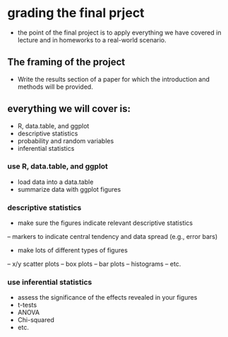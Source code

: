 * grading the final prject
- the point of the final project is to apply everything we have covered in
  lecture and in homeworks to a real-world scenario.
  
** The framing of the project 
- Write the results section of a paper for which the introduction and methods 
  will be provided.

** everything we will cover is:
- R, data.table, and ggplot
- descriptive statistics
- probability and random variables
- inferential statistics

*** use R, data.table, and ggplot
- load data into a data.table
- summarize data with ggplot figures

*** descriptive statistics
- make sure the figures indicate relevant descriptive statistics
-- markers to indicate central tendency and data spread (e.g., error bars)
- make lots of different types of figures
-- x/y scatter plots
-- box plots
-- bar plots
-- histograms
-- etc.

*** use inferential statistics 
- assess the significance of the effects revealed in your figures
- t-tests
- ANOVA
- Chi-squared
- etc.
